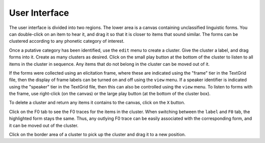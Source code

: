 User Interface
--------------

The user interface is divided into two regions.  The lower area is a
canvas containing unclassified linguistic forms.  You can double-click
on an item to hear it, and drag it so that it is closer to items that
sound similar.  The forms can be clustered according to any phonetic
category of interest.

Once a putative category has been identified, use the ``edit`` menu to
create a cluster.  Give the cluster a label, and drag forms into it.
Create as many clusters as desired.  Click on the small play button at
the bottom of the cluster to listen to all items in the cluster in
sequence.  Any items that do not belong in the cluster can be moved
out of it.

If the forms were collected using an elicitation frame, where these
are indicated using the "frame" tier in the TextGrid file, then the
display of frame labels can be turned on and off using the ``view``
menu.  If a speaker identifier is indicated using the "speaker" tier
in the TextGrid file, then this can also be controlled using the ``view`` menu.
To listen to forms with the frame, use right-click (on the canvas)
or the large play button (at the bottom of the cluster box).

To delete a cluster and return any items it contains to the canvas,
click on the ``X`` button.

Click on the F0 tab to see the F0 traces for the items in the cluster.
When switching between the ``label`` and ``F0`` tab, the highlighted
form stays the same.  Thus, any outlying F0 trace can be easily associated with
the corresponding form, and it can be moved out of the cluster.

Click on the border area of a cluster to pick up the cluster and drag it to
a new position.



